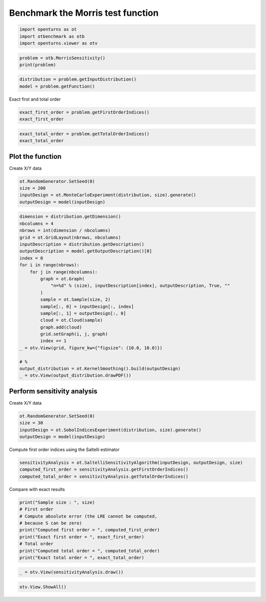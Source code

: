 
.. DO NOT EDIT.
.. THIS FILE WAS AUTOMATICALLY GENERATED BY SPHINX-GALLERY.
.. TO MAKE CHANGES, EDIT THE SOURCE PYTHON FILE:
.. "auto_examples/sensitivity_problems/plot_morris_sensitivity.py"
.. LINE NUMBERS ARE GIVEN BELOW.

.. only:: html

    .. note::
        :class: sphx-glr-download-link-note

        :ref:`Go to the end <sphx_glr_download_auto_examples_sensitivity_problems_plot_morris_sensitivity.py>`
        to download the full example code.

.. rst-class:: sphx-glr-example-title

.. _sphx_glr_auto_examples_sensitivity_problems_plot_morris_sensitivity.py:


Benchmark the Morris test function
==================================

.. GENERATED FROM PYTHON SOURCE LINES 7-11

.. code-block:: Python

    import openturns as ot
    import otbenchmark as otb
    import openturns.viewer as otv








.. GENERATED FROM PYTHON SOURCE LINES 12-15

.. code-block:: Python

    problem = otb.MorrisSensitivity()
    print(problem)





.. rst-class:: sphx-glr-script-out

 .. code-block:: none

    name = Morris
    distribution = ComposedDistribution(Uniform(a = 0, b = 1), Uniform(a = 0, b = 1), Uniform(a = 0, b = 1), Uniform(a = 0, b = 1), Uniform(a = 0, b = 1), Uniform(a = 0, b = 1), Uniform(a = 0, b = 1), Uniform(a = 0, b = 1), Uniform(a = 0, b = 1), Uniform(a = 0, b = 1), Uniform(a = 0, b = 1), Uniform(a = 0, b = 1), Uniform(a = 0, b = 1), Uniform(a = 0, b = 1), Uniform(a = 0, b = 1), Uniform(a = 0, b = 1), Uniform(a = 0, b = 1), Uniform(a = 0, b = 1), Uniform(a = 0, b = 1), Uniform(a = 0, b = 1), IndependentCopula(dimension = 20))
    function = class=PythonEvaluation name=MorrisFunction
    firstOrderIndices = [0.08,0.08,0.06,0.08,0.06,0.13,0.06,0.13,0.13,0.12,0,0,0,0,0,0,0,0,0,0]#20
    totalOrderIndices = [0.11,0.11,0.06,0.11,0.06,0.13,0.06,0.13,0.13,0.12,0,0,0,0,0,0,0,0,0,0]#20




.. GENERATED FROM PYTHON SOURCE LINES 16-19

.. code-block:: Python

    distribution = problem.getInputDistribution()
    model = problem.getFunction()








.. GENERATED FROM PYTHON SOURCE LINES 20-21

Exact first and total order

.. GENERATED FROM PYTHON SOURCE LINES 21-24

.. code-block:: Python

    exact_first_order = problem.getFirstOrderIndices()
    exact_first_order






.. raw:: html

    <div class="output_subarea output_html rendered_html output_result">
    class=Point name=Unnamed dimension=20 values=[0.08,0.08,0.06,0.08,0.06,0.13,0.06,0.13,0.13,0.12,0,0,0,0,0,0,0,0,0,0]
    </div>
    <br />
    <br />

.. GENERATED FROM PYTHON SOURCE LINES 25-28

.. code-block:: Python

    exact_total_order = problem.getTotalOrderIndices()
    exact_total_order






.. raw:: html

    <div class="output_subarea output_html rendered_html output_result">
    class=Point name=Unnamed dimension=20 values=[0.11,0.11,0.06,0.11,0.06,0.13,0.06,0.13,0.13,0.12,0,0,0,0,0,0,0,0,0,0]
    </div>
    <br />
    <br />

.. GENERATED FROM PYTHON SOURCE LINES 29-31

Plot the function
-----------------

.. GENERATED FROM PYTHON SOURCE LINES 33-34

Create X/Y data

.. GENERATED FROM PYTHON SOURCE LINES 34-39

.. code-block:: Python

    ot.RandomGenerator.SetSeed(0)
    size = 200
    inputDesign = ot.MonteCarloExperiment(distribution, size).generate()
    outputDesign = model(inputDesign)








.. GENERATED FROM PYTHON SOURCE LINES 40-65

.. code-block:: Python

    dimension = distribution.getDimension()
    nbcolumns = 4
    nbrows = int(dimension / nbcolumns)
    grid = ot.GridLayout(nbrows, nbcolumns)
    inputDescription = distribution.getDescription()
    outputDescription = model.getOutputDescription()[0]
    index = 0
    for i in range(nbrows):
        for j in range(nbcolumns):
            graph = ot.Graph(
                "n=%d" % (size), inputDescription[index], outputDescription, True, ""
            )
            sample = ot.Sample(size, 2)
            sample[:, 0] = inputDesign[:, index]
            sample[:, 1] = outputDesign[:, 0]
            cloud = ot.Cloud(sample)
            graph.add(cloud)
            grid.setGraph(i, j, graph)
            index += 1
    _ = otv.View(grid, figure_kw={"figsize": (10.0, 10.0)})

    # %
    output_distribution = ot.KernelSmoothing().build(outputDesign)
    _ = otv.View(output_distribution.drawPDF())




.. rst-class:: sphx-glr-horizontal


    *

      .. image-sg:: /auto_examples/sensitivity_problems/images/sphx_glr_plot_morris_sensitivity_001.png
         :alt: , n=200, n=200, n=200, n=200, n=200, n=200, n=200, n=200, n=200, n=200, n=200, n=200, n=200, n=200, n=200, n=200, n=200, n=200, n=200, n=200
         :srcset: /auto_examples/sensitivity_problems/images/sphx_glr_plot_morris_sensitivity_001.png
         :class: sphx-glr-multi-img

    *

      .. image-sg:: /auto_examples/sensitivity_problems/images/sphx_glr_plot_morris_sensitivity_002.png
         :alt: plot morris sensitivity
         :srcset: /auto_examples/sensitivity_problems/images/sphx_glr_plot_morris_sensitivity_002.png
         :class: sphx-glr-multi-img





.. GENERATED FROM PYTHON SOURCE LINES 66-68

Perform sensitivity analysis
----------------------------

.. GENERATED FROM PYTHON SOURCE LINES 70-71

Create X/Y data

.. GENERATED FROM PYTHON SOURCE LINES 71-76

.. code-block:: Python

    ot.RandomGenerator.SetSeed(0)
    size = 30
    inputDesign = ot.SobolIndicesExperiment(distribution, size).generate()
    outputDesign = model(inputDesign)








.. GENERATED FROM PYTHON SOURCE LINES 77-78

Compute first order indices using the Saltelli estimator

.. GENERATED FROM PYTHON SOURCE LINES 78-82

.. code-block:: Python

    sensitivityAnalysis = ot.SaltelliSensitivityAlgorithm(inputDesign, outputDesign, size)
    computed_first_order = sensitivityAnalysis.getFirstOrderIndices()
    computed_total_order = sensitivityAnalysis.getTotalOrderIndices()








.. GENERATED FROM PYTHON SOURCE LINES 83-84

Compare with exact results

.. GENERATED FROM PYTHON SOURCE LINES 84-94

.. code-block:: Python

    print("Sample size : ", size)
    # First order
    # Compute absolute error (the LRE cannot be computed,
    # because S can be zero)
    print("Computed first order = ", computed_first_order)
    print("Exact first order = ", exact_first_order)
    # Total order
    print("Computed total order = ", computed_total_order)
    print("Exact total order = ", exact_total_order)





.. rst-class:: sphx-glr-script-out

 .. code-block:: none

    Sample size :  30
    Computed first order =  [-0.133001,-0.284659,-0.244261,-0.013848,0.0717474,-0.189384,-0.192788,-0.232371,0.176264,-0.119774,-0.220786,-0.275918,-0.232678,-0.25769,-0.276469,-0.278563,-0.261348,-0.287263,-0.242783,-0.248379]#20
    Exact first order =  [0.08,0.08,0.06,0.08,0.06,0.13,0.06,0.13,0.13,0.12,0,0,0,0,0,0,0,0,0,0]#20
    Computed total order =  [0.14052,0.0954675,-0.0522002,0.153156,0.0131494,0.113636,0.109581,0.150205,0.169807,0.268959,0.0473076,0.00448006,0.00150032,0.00855239,-0.0238276,-0.0252896,0.0187677,-0.00886828,-0.0161144,-0.00844209]#20
    Exact total order =  [0.11,0.11,0.06,0.11,0.06,0.13,0.06,0.13,0.13,0.12,0,0,0,0,0,0,0,0,0,0]#20




.. GENERATED FROM PYTHON SOURCE LINES 95-97

.. code-block:: Python

    _ = otv.View(sensitivityAnalysis.draw())




.. image-sg:: /auto_examples/sensitivity_problems/images/sphx_glr_plot_morris_sensitivity_003.png
   :alt: Sobol' indices - SaltelliSensitivityAlgorithm
   :srcset: /auto_examples/sensitivity_problems/images/sphx_glr_plot_morris_sensitivity_003.png
   :class: sphx-glr-single-img





.. GENERATED FROM PYTHON SOURCE LINES 98-99

.. code-block:: Python

    otv.View.ShowAll()








.. rst-class:: sphx-glr-timing

   **Total running time of the script:** (0 minutes 14.886 seconds)


.. _sphx_glr_download_auto_examples_sensitivity_problems_plot_morris_sensitivity.py:

.. only:: html

  .. container:: sphx-glr-footer sphx-glr-footer-example

    .. container:: sphx-glr-download sphx-glr-download-jupyter

      :download:`Download Jupyter notebook: plot_morris_sensitivity.ipynb <plot_morris_sensitivity.ipynb>`

    .. container:: sphx-glr-download sphx-glr-download-python

      :download:`Download Python source code: plot_morris_sensitivity.py <plot_morris_sensitivity.py>`

    .. container:: sphx-glr-download sphx-glr-download-zip

      :download:`Download zipped: plot_morris_sensitivity.zip <plot_morris_sensitivity.zip>`
